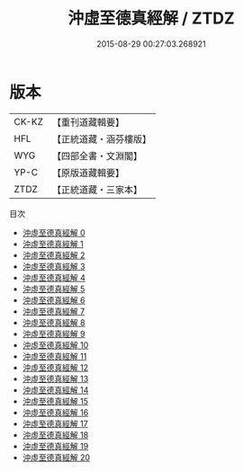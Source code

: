 #+TITLE: 沖虛至德真經解 / ZTDZ

#+DATE: 2015-08-29 00:27:03.268921
* 版本
 |     CK-KZ|【重刊道藏輯要】|
 |       HFL|【正統道藏・涵芬樓版】|
 |       WYG|【四部全書・文淵閣】|
 |      YP-C|【原版道藏輯要】|
 |      ZTDZ|【正統道藏・三家本】|
目次
 - [[file:KR5c0121_000.txt][沖虛至德真經解 0]]
 - [[file:KR5c0121_001.txt][沖虛至德真經解 1]]
 - [[file:KR5c0121_002.txt][沖虛至德真經解 2]]
 - [[file:KR5c0121_003.txt][沖虛至德真經解 3]]
 - [[file:KR5c0121_004.txt][沖虛至德真經解 4]]
 - [[file:KR5c0121_005.txt][沖虛至德真經解 5]]
 - [[file:KR5c0121_006.txt][沖虛至德真經解 6]]
 - [[file:KR5c0121_007.txt][沖虛至德真經解 7]]
 - [[file:KR5c0121_008.txt][沖虛至德真經解 8]]
 - [[file:KR5c0121_009.txt][沖虛至德真經解 9]]
 - [[file:KR5c0121_010.txt][沖虛至德真經解 10]]
 - [[file:KR5c0121_011.txt][沖虛至德真經解 11]]
 - [[file:KR5c0121_012.txt][沖虛至德真經解 12]]
 - [[file:KR5c0121_013.txt][沖虛至德真經解 13]]
 - [[file:KR5c0121_014.txt][沖虛至德真經解 14]]
 - [[file:KR5c0121_015.txt][沖虛至德真經解 15]]
 - [[file:KR5c0121_016.txt][沖虛至德真經解 16]]
 - [[file:KR5c0121_017.txt][沖虛至德真經解 17]]
 - [[file:KR5c0121_018.txt][沖虛至德真經解 18]]
 - [[file:KR5c0121_019.txt][沖虛至德真經解 19]]
 - [[file:KR5c0121_020.txt][沖虛至德真經解 20]]
